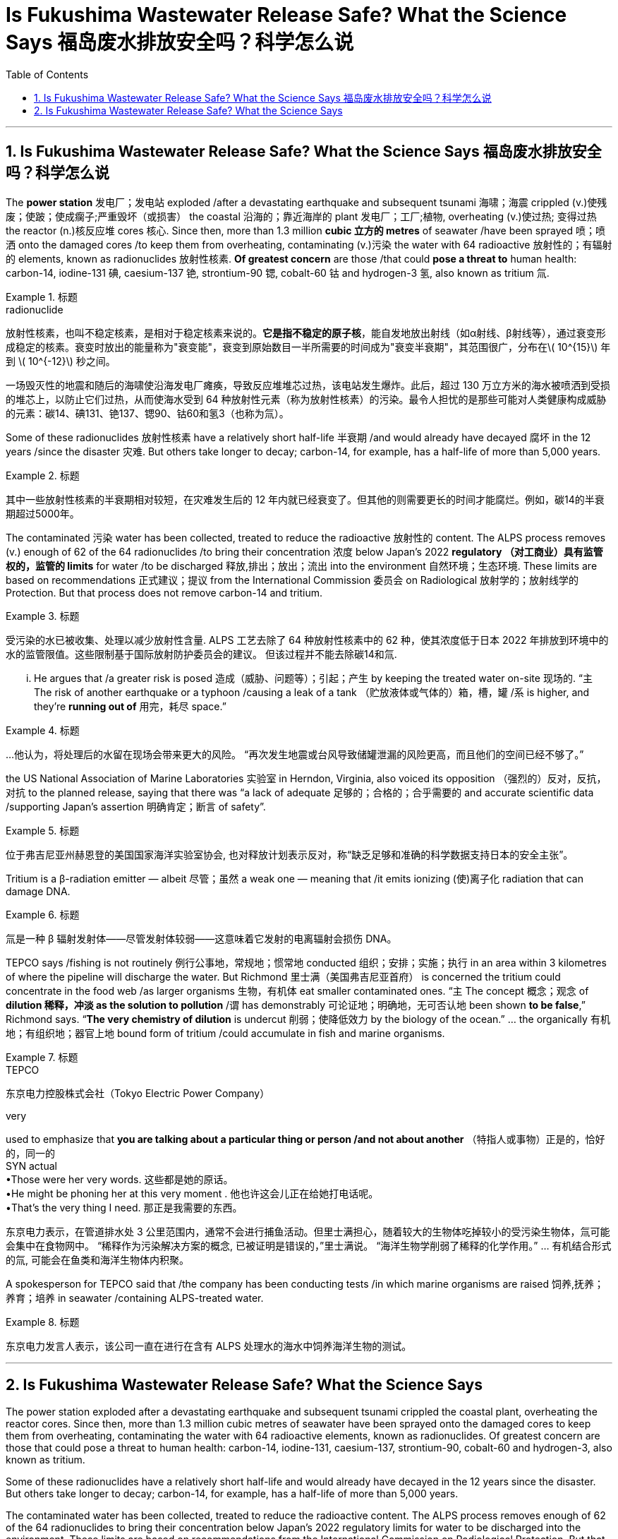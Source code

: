
= Is Fukushima Wastewater Release Safe? What the Science Says 福岛废水排放安全吗？科学怎么说
:toc: left
:toclevels: 3
:sectnums:

'''

== Is Fukushima Wastewater Release Safe? What the Science Says 福岛废水排放安全吗？科学怎么说


The *power station*  发电厂；发电站 exploded /after a devastating earthquake and subsequent tsunami 海啸；海震 crippled (v.)使残废；使跛；使成瘸子;严重毁坏（或损害） the coastal  沿海的；靠近海岸的 plant 发电厂；工厂;植物, overheating (v.)使过热; 变得过热 the reactor (n.)核反应堆 cores 核心. Since then, more than 1.3 million *cubic 立方的 metres* of seawater /have been sprayed 喷；喷洒 onto the damaged cores /to keep them from overheating, contaminating (v.)污染 the water with 64 radioactive  放射性的；有辐射的 elements, known as radionuclides  放射性核素. *Of greatest concern* are those /that could *pose a threat to* human health: carbon-14, iodine-131 碘, caesium-137 铯, strontium-90 锶, cobalt-60 钴 and hydrogen-3 氢, also known as tritium 氚.

.标题
====
.radionuclide
放射性核素，也叫不稳定核素，是相对于稳定核素来说的。*它是指不稳定的原子核*，能自发地放出射线（如α射线、β射线等），通过衰变形成稳定的核素。衰变时放出的能量称为"衰变能"，衰变到原始数目一半所需要的时间成为"衰变半衰期"，其范围很广，分布在latexmath:[ 10^{15}] 年到 latexmath:[ 10^{-12}] 秒之间。

一场毁灭性的地震和随后的海啸使沿海发电厂瘫痪，导致反应堆堆芯过热，该电站发生爆炸。此后，超过 130 万立方米的海水被喷洒到受损的堆芯上，以防止它们过热，从而使海水受到 64 种放射性元素（称为放射性核素）的污染。最令人担忧的是那些可能对人类健康构成威胁的元素：碳14、碘131、铯137、锶90、钴60和氢3（也称为氚）。
====

Some of these radionuclides 放射性核素 have a relatively short half-life 半衰期 /and would already have decayed 腐坏 in the 12 years /since the disaster 灾难. But others take longer to decay; carbon-14, for example, has a half-life of more than 5,000 years.

.标题
====

其中一些放射性核素的半衰期相对较短，在灾难发生后的 12 年内就已经衰变了。但其他的则需要更长的时间才能腐烂。例如，碳14的半衰期超过5000年。
====

The contaminated 污染 water has been collected, treated to reduce the radioactive 放射性的 content. The ALPS process removes (v.) enough of 62 of the 64 radionuclides /to bring their concentration 浓度 below Japan’s 2022 *regulatory （对工商业）具有监管权的，监管的 limits* for water /to be discharged  释放,排出；放出；流出 into the environment 自然环境；生态环境. These limits are based on recommendations 正式建议；提议 from the International Commission 委员会 on Radiological 放射学的；放射线学的 Protection. But that process does not remove carbon-14 and tritium.





.标题
====

受污染的水已被收集、处理以减少放射性含量. ALPS 工艺去除了 64 种放射性核素中的 62 种，使其浓度低于日本 2022 年排放到环境中的水的监管限值。这些限制基于国际放射防护委员会的建议。 但该过程并不能去除碳14和氚.
====


... He argues that /a greater risk is posed 造成（威胁、问题等）；引起；产生 by keeping the treated water on-site 现场的. “`主` The risk of another earthquake or a typhoon /causing a leak of a tank （贮放液体或气体的）箱，槽，罐 /`系` is higher, and they’re *running out of* 用完，耗尽 space.”

.标题
====

...他认为，将处理后的水留在现场会带来更大的风险。 “再次发生地震或台风导致储罐泄漏的风险更高，而且他们的空间已经不够了。”
====

the US National Association of Marine Laboratories 实验室 in Herndon, Virginia, also voiced its opposition （强烈的）反对，反抗，对抗 to the planned release, saying that there was “a lack of adequate  足够的；合格的；合乎需要的 and accurate scientific data /supporting Japan’s assertion 明确肯定；断言 of safety”.

.标题
====

位于弗吉尼亚州赫恩登的美国国家海洋实验室协会, 也对释放计划表示反对，称“缺乏足够和准确的科学数据支持日本的安全主张”。
====

Tritium is a β-radiation emitter — albeit 尽管；虽然 a weak one — meaning that /it emits ionizing  (使)离子化 radiation that can damage DNA.

.标题
====

氚是一种 β 辐射发射体——尽管发射体较弱——这意味着它发射的电离辐射会损伤 DNA。
====


TEPCO says /fishing is not routinely 例行公事地，常规地；惯常地 conducted 组织；安排；实施；执行 in an area within 3 kilometres of where the pipeline will discharge the water. But Richmond 里士满（美国弗吉尼亚首府） is concerned the tritium could concentrate in the food web /as larger organisms 生物，有机体 eat smaller contaminated ones. “`主` The concept 概念；观念 of *dilution 稀释，冲淡 as the solution to pollution* /`谓` has demonstrably 可论证地；明确地，无可否认地 been shown *to be false*,” Richmond says. “*The very chemistry of dilution* is undercut 削弱；使降低效力 by the biology of the ocean.” ... the organically 有机地；有组织地；器官上地 bound form of tritium /could accumulate in fish and marine organisms.

.标题
====
.TEPCO
东京电力控股株式会社（Tokyo Electric Power Company）

.very
used to emphasize that *you are talking about a particular thing or person /and not about another* （特指人或事物）正是的，恰好的，同一的 +
SYN actual +
•Those were her very words. 这些都是她的原话。 +
•He might be phoning her at this very moment . 他也许这会儿正在给她打电话呢。 +
•That's the very thing I need. 那正是我需要的东西。


东京电力表示，在管道排水处 3 公里范围内，通常不会进行捕鱼活动。但里士满担心，随着较大的生物体吃掉较小的受污染生物体，氚可能会集中在食物网中。 “稀释作为污染解决方案的概念, 已被证明是错误的，”里士满说。 “海洋生物学削弱了稀释的化学作用。” ... 有机结合形式的氚, 可能会在鱼类和海洋生物体内积聚。
====

A spokesperson for TEPCO said that /the company has been conducting tests /in which marine organisms are raised 饲养,抚养；养育；培养 in seawater /containing ALPS-treated water.

.标题
====

东京电力发言人表示，该公司一直在进行在含有 ALPS 处理水的海水中饲养海洋生物的测试。
====




'''


== Is Fukushima Wastewater Release Safe? What the Science Says

The power station exploded after a devastating earthquake and subsequent tsunami crippled the coastal plant, overheating the reactor cores. Since then, more than 1.3 million cubic metres of seawater have been sprayed onto the damaged cores to keep them from overheating, contaminating the water with 64 radioactive elements, known as radionuclides. Of greatest concern are those that could pose a threat to human health: carbon-14, iodine-131, caesium-137, strontium-90, cobalt-60 and hydrogen-3, also known as tritium.


Some of these radionuclides have a relatively short half-life and would already have decayed in the 12 years since the disaster. But others take longer to decay; carbon-14, for example, has a half-life of more than 5,000 years.


The contaminated water has been collected, treated to reduce the radioactive content. The ALPS process removes enough of 62 of the 64 radionuclides to bring their concentration below Japan’s 2022 regulatory limits for water to be discharged into the environment. These limits are based on recommendations from the International Commission on Radiological Protection. But that process does not remove carbon-14 and tritium.

... He argues that a greater risk is posed by keeping the treated water on-site. “The risk of another earthquake or a typhoon causing a leak of a tank is higher, and they’re running out of space.”

the US National Association of Marine Laboratories in Herndon, Virginia, also voiced its opposition to the planned release, saying that there was “a lack of adequate and accurate scientific data supporting Japan’s assertion of safety”.

Tritium is a β-radiation emitter — albeit a weak one — meaning that it emits ionizing radiation that can damage DNA.


TEPCO says fishing is not routinely conducted in an area within 3 kilometres of where the pipeline will discharge the water. But Richmond is concerned the tritium could concentrate in the food web as larger organisms eat smaller contaminated ones. “The concept of dilution as the solution to pollution has demonstrably been shown to be false,” Richmond says. “The very chemistry of dilution is undercut by the biology of the ocean.” ... the organically bound form of tritium could accumulate in fish and marine organisms.

A spokesperson for TEPCO said that the company has been conducting tests in which marine organisms are raised in seawater containing ALPS-treated water.
